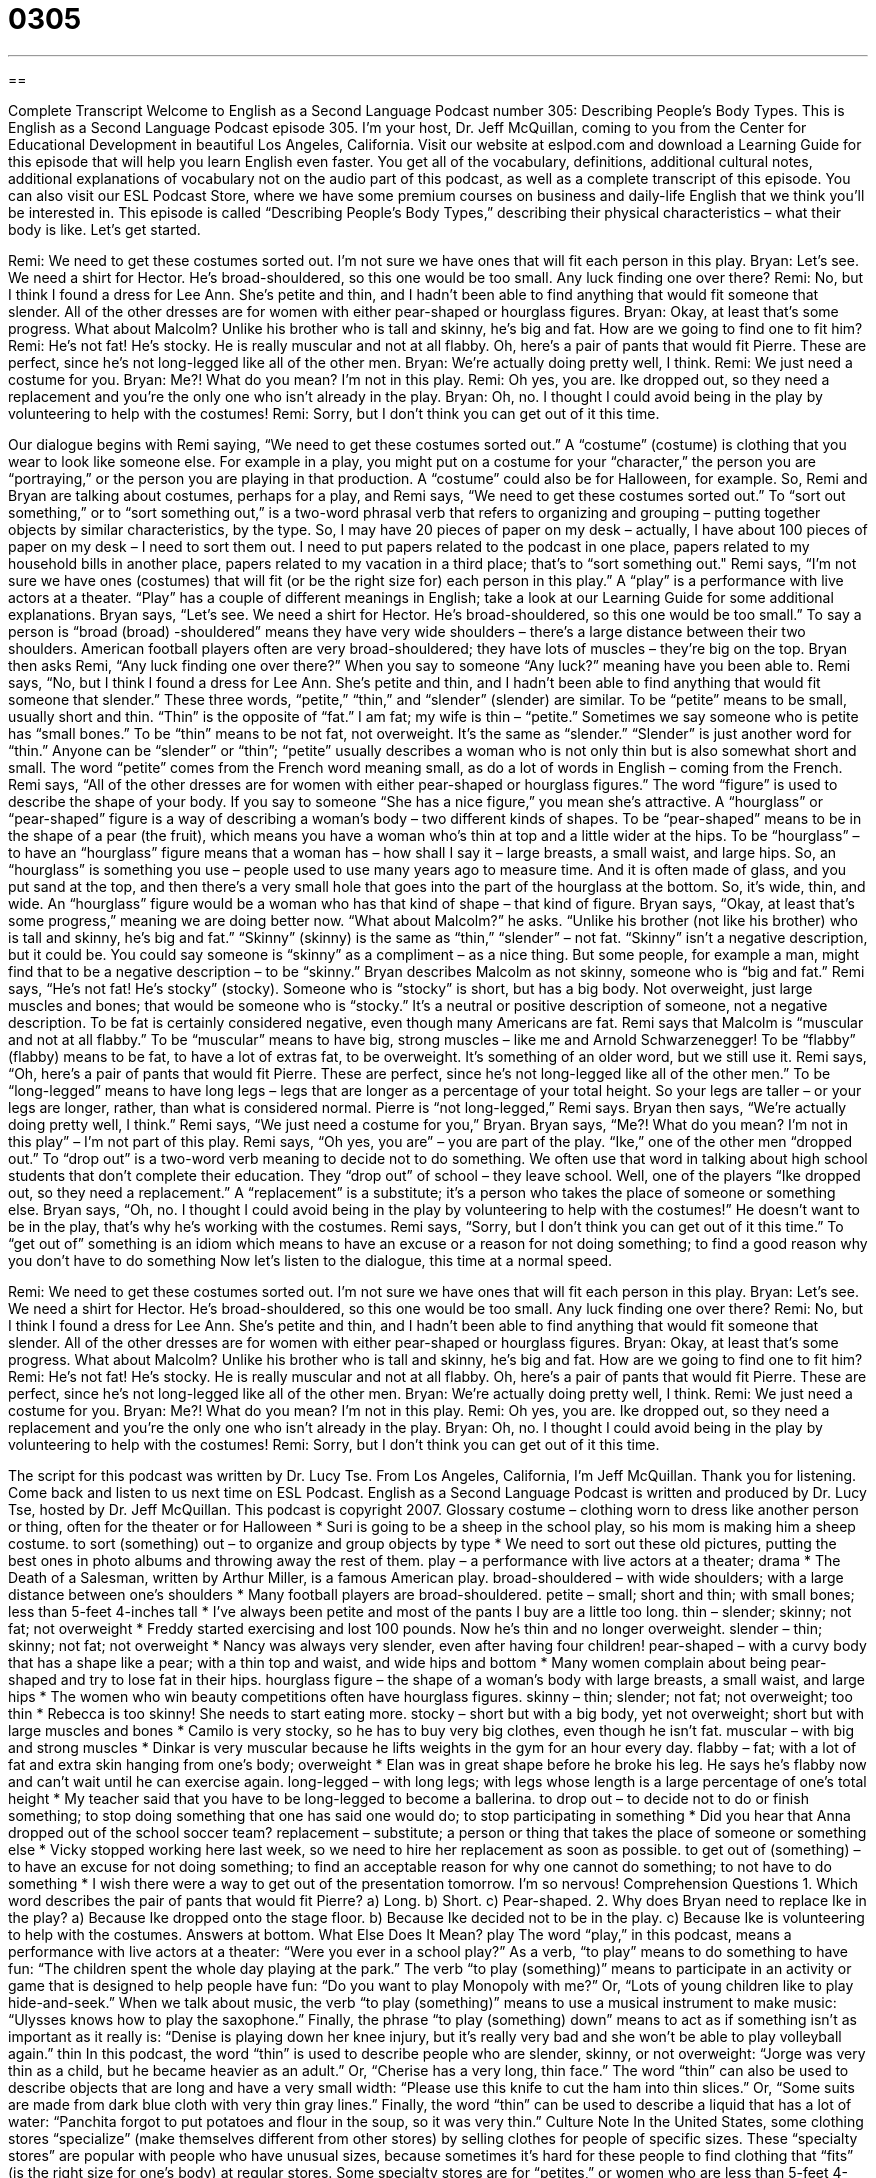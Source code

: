 = 0305
:toc: left
:toclevels: 3
:sectnums:
:stylesheet: ../../../myAdocCss.css

'''

== 

Complete Transcript
Welcome to English as a Second Language Podcast number 305: Describing People’s Body Types.
This is English as a Second Language Podcast episode 305. I’m your host, Dr. Jeff McQuillan, coming to you from the Center for Educational Development in beautiful Los Angeles, California.
Visit our website at eslpod.com and download a Learning Guide for this episode that will help you learn English even faster. You get all of the vocabulary, definitions, additional cultural notes, additional explanations of vocabulary not on the audio part of this podcast, as well as a complete transcript of this episode. You can also visit our ESL Podcast Store, where we have some premium courses on business and daily-life English that we think you’ll be interested in.
This episode is called “Describing People’s Body Types,” describing their physical characteristics – what their body is like. Let’s get started.
[start of dialogue]
Remi: We need to get these costumes sorted out. I’m not sure we have ones that will fit each person in this play.
Bryan: Let’s see. We need a shirt for Hector. He’s broad-shouldered, so this one would be too small. Any luck finding one over there?
Remi: No, but I think I found a dress for Lee Ann. She’s petite and thin, and I hadn’t been able to find anything that would fit someone that slender. All of the other dresses are for women with either pear-shaped or hourglass figures.
Bryan: Okay, at least that’s some progress. What about Malcolm? Unlike his brother who is tall and skinny, he’s big and fat. How are we going to find one to fit him?
Remi: He’s not fat! He’s stocky. He is really muscular and not at all flabby. Oh, here’s a pair of pants that would fit Pierre. These are perfect, since he’s not long-legged like all of the other men.
Bryan: We’re actually doing pretty well, I think.
Remi: We just need a costume for you.
Bryan: Me?! What do you mean? I’m not in this play.
Remi: Oh yes, you are. Ike dropped out, so they need a replacement and you’re the only one who isn’t already in the play.
Bryan: Oh, no. I thought I could avoid being in the play by volunteering to help with the costumes!
Remi: Sorry, but I don’t think you can get out of it this time.
[end of dialogue]
Our dialogue begins with Remi saying, “We need to get these costumes sorted out.” A “costume” (costume) is clothing that you wear to look like someone else. For example in a play, you might put on a costume for your “character,” the person you are “portraying,” or the person you are playing in that production. A “costume” could also be for Halloween, for example.
So, Remi and Bryan are talking about costumes, perhaps for a play, and Remi says, “We need to get these costumes sorted out.” To “sort out something,” or to “sort something out,” is a two-word phrasal verb that refers to organizing and grouping – putting together objects by similar characteristics, by the type. So, I may have 20 pieces of paper on my desk – actually, I have about 100 pieces of paper on my desk – I need to sort them out. I need to put papers related to the podcast in one place, papers related to my household bills in another place, papers related to my vacation in a third place; that’s to “sort something out."
Remi says, “I’m not sure we have ones (costumes) that will fit (or be the right size for) each person in this play.” A “play” is a performance with live actors at a theater. “Play” has a couple of different meanings in English; take a look at our Learning Guide for some additional explanations.
Bryan says, “Let’s see. We need a shirt for Hector. He’s broad-shouldered, so this one would be too small.” To say a person is “broad (broad) -shouldered” means they have very wide shoulders – there’s a large distance between their two shoulders. American football players often are very broad-shouldered; they have lots of muscles – they’re big on the top. Bryan then asks Remi, “Any luck finding one over there?” When you say to someone “Any luck?” meaning have you been able to.
Remi says, “No, but I think I found a dress for Lee Ann. She’s petite and thin, and I hadn’t been able to find anything that would fit someone that slender.” These three words, “petite,” “thin,” and “slender” (slender) are similar. To be “petite” means to be small, usually short and thin. “Thin” is the opposite of “fat.” I am fat; my wife is thin – “petite.” Sometimes we say someone who is petite has “small bones.” To be “thin” means to be not fat, not overweight. It’s the same as “slender.” “Slender” is just another word for “thin.” Anyone can be “slender” or “thin”; “petite” usually describes a woman who is not only thin but is also somewhat short and small. The word “petite” comes from the French word meaning small, as do a lot of words in English – coming from the French.
Remi says, “All of the other dresses are for women with either pear-shaped or hourglass figures.” The word “figure” is used to describe the shape of your body. If you say to someone “She has a nice figure,” you mean she’s attractive. A “hourglass” or “pear-shaped” figure is a way of describing a woman’s body – two different kinds of shapes. To be “pear-shaped” means to be in the shape of a pear (the fruit), which means you have a woman who’s thin at top and a little wider at the hips. To be “hourglass” – to have an “hourglass” figure means that a woman has – how shall I say it – large breasts, a small waist, and large hips. So, an “hourglass” is something you use – people used to use many years ago to measure time. And it is often made of glass, and you put sand at the top, and then there’s a very small hole that goes into the part of the hourglass at the bottom. So, it’s wide, thin, and wide. An “hourglass” figure would be a woman who has that kind of shape – that kind of figure.
Bryan says, “Okay, at least that’s some progress,” meaning we are doing better now. “What about Malcolm?” he asks. “Unlike his brother (not like his brother) who is tall and skinny, he’s big and fat.” “Skinny” (skinny) is the same as “thin,” “slender” – not fat. “Skinny” isn’t a negative description, but it could be. You could say someone is “skinny” as a compliment – as a nice thing. But some people, for example a man, might find that to be a negative description – to be “skinny.” Bryan describes Malcolm as not skinny, someone who is “big and fat.”
Remi says, “He’s not fat! He’s stocky” (stocky). Someone who is “stocky” is short, but has a big body. Not overweight, just large muscles and bones; that would be someone who is “stocky.” It’s a neutral or positive description of someone, not a negative description. To be fat is certainly considered negative, even though many Americans are fat. Remi says that Malcolm is “muscular and not at all flabby.” To be “muscular” means to have big, strong muscles – like me and Arnold Schwarzenegger! To be “flabby” (flabby) means to be fat, to have a lot of extras fat, to be overweight. It’s something of an older word, but we still use it.
Remi says, “Oh, here’s a pair of pants that would fit Pierre. These are perfect, since he’s not long-legged like all of the other men.” To be “long-legged” means to have long legs – legs that are longer as a percentage of your total height. So your legs are taller – or your legs are longer, rather, than what is considered normal.
Pierre is “not long-legged,” Remi says. Bryan then says, “We’re actually doing pretty well, I think.” Remi says, “We just need a costume for you,” Bryan. Bryan says, “Me?! What do you mean? I’m not in this play” – I’m not part of this play. Remi says, “Oh yes, you are” – you are part of the play. “Ike,” one of the other men “dropped out.” To “drop out” is a two-word verb meaning to decide not to do something. We often use that word in talking about high school students that don’t complete their education. They “drop out” of school – they leave school.
Well, one of the players “Ike dropped out, so they need a replacement.” A “replacement” is a substitute; it’s a person who takes the place of someone or something else. Bryan says, “Oh, no. I thought I could avoid being in the play by volunteering to help with the costumes!” He doesn’t want to be in the play, that’s why he’s working with the costumes.
Remi says, “Sorry, but I don’t think you can get out of it this time.” To “get out of” something is an idiom which means to have an excuse or a reason for not doing something; to find a good reason why you don’t have to do something
Now let’s listen to the dialogue, this time at a normal speed.
[start of dialogue]
Remi: We need to get these costumes sorted out. I’m not sure we have ones that will fit each person in this play.
Bryan: Let’s see. We need a shirt for Hector. He’s broad-shouldered, so this one would be too small. Any luck finding one over there?
Remi: No, but I think I found a dress for Lee Ann. She’s petite and thin, and I hadn’t been able to find anything that would fit someone that slender. All of the other dresses are for women with either pear-shaped or hourglass figures.
Bryan: Okay, at least that’s some progress. What about Malcolm? Unlike his brother who is tall and skinny, he’s big and fat. How are we going to find one to fit him?
Remi: He’s not fat! He’s stocky. He is really muscular and not at all flabby. Oh, here’s a pair of pants that would fit Pierre. These are perfect, since he’s not long-legged like all of the other men.
Bryan: We’re actually doing pretty well, I think.
Remi: We just need a costume for you.
Bryan: Me?! What do you mean? I’m not in this play.
Remi: Oh yes, you are. Ike dropped out, so they need a replacement and you’re the only one who isn’t already in the play.
Bryan: Oh, no. I thought I could avoid being in the play by volunteering to help with the costumes!
Remi: Sorry, but I don’t think you can get out of it this time.
[end of dialogue]
The script for this podcast was written by Dr. Lucy Tse.
From Los Angeles, California, I’m Jeff McQuillan. Thank you for listening. Come back and listen to us next time on ESL Podcast.
English as a Second Language Podcast is written and produced by Dr. Lucy Tse, hosted by Dr. Jeff McQuillan. This podcast is copyright 2007.
Glossary
costume – clothing worn to dress like another person or thing, often for the theater or for Halloween
* Suri is going to be a sheep in the school play, so his mom is making him a sheep costume.
to sort (something) out – to organize and group objects by type
* We need to sort out these old pictures, putting the best ones in photo albums and throwing away the rest of them.
play – a performance with live actors at a theater; drama
* The Death of a Salesman, written by Arthur Miller, is a famous American play.
broad-shouldered – with wide shoulders; with a large distance between one’s shoulders
* Many football players are broad-shouldered.
petite – small; short and thin; with small bones; less than 5-feet 4-inches tall
* I’ve always been petite and most of the pants I buy are a little too long.
thin – slender; skinny; not fat; not overweight
* Freddy started exercising and lost 100 pounds. Now he’s thin and no longer overweight.
slender – thin; skinny; not fat; not overweight
* Nancy was always very slender, even after having four children!
pear-shaped – with a curvy body that has a shape like a pear; with a thin top and waist, and wide hips and bottom
* Many women complain about being pear-shaped and try to lose fat in their hips.
hourglass figure – the shape of a woman’s body with large breasts, a small waist, and large hips
* The women who win beauty competitions often have hourglass figures.
skinny – thin; slender; not fat; not overweight; too thin
* Rebecca is too skinny! She needs to start eating more.
stocky – short but with a big body, yet not overweight; short but with large muscles and bones
* Camilo is very stocky, so he has to buy very big clothes, even though he isn’t fat.
muscular – with big and strong muscles
* Dinkar is very muscular because he lifts weights in the gym for an hour every day.
flabby – fat; with a lot of fat and extra skin hanging from one’s body; overweight
* Elan was in great shape before he broke his leg. He says he’s flabby now and can’t wait until he can exercise again.
long-legged – with long legs; with legs whose length is a large percentage of one’s total height
* My teacher said that you have to be long-legged to become a ballerina.
to drop out – to decide not to do or finish something; to stop doing something that one has said one would do; to stop participating in something
* Did you hear that Anna dropped out of the school soccer team?
replacement – substitute; a person or thing that takes the place of someone or something else
* Vicky stopped working here last week, so we need to hire her replacement as soon as possible.
to get out of (something) – to have an excuse for not doing something; to find an acceptable reason for why one cannot do something; to not have to do something
* I wish there were a way to get out of the presentation tomorrow. I’m so nervous!
Comprehension Questions
1. Which word describes the pair of pants that would fit Pierre?
a) Long.
b) Short.
c) Pear-shaped.
2. Why does Bryan need to replace Ike in the play?
a) Because Ike dropped onto the stage floor.
b) Because Ike decided not to be in the play.
c) Because Ike is volunteering to help with the costumes.
Answers at bottom.
What Else Does It Mean?
play
The word “play,” in this podcast, means a performance with live actors at a theater: “Were you ever in a school play?” As a verb, “to play” means to do something to have fun: “The children spent the whole day playing at the park.” The verb “to play (something)” means to participate in an activity or game that is designed to help people have fun: “Do you want to play Monopoly with me?” Or, “Lots of young children like to play hide-and-seek.” When we talk about music, the verb “to play (something)” means to use a musical instrument to make music: “Ulysses knows how to play the saxophone.” Finally, the phrase “to play (something) down” means to act as if something isn’t as important as it really is: “Denise is playing down her knee injury, but it’s really very bad and she won’t be able to play volleyball again.”
thin
In this podcast, the word “thin” is used to describe people who are slender, skinny, or not overweight: “Jorge was very thin as a child, but he became heavier as an adult.” Or, “Cherise has a very long, thin face.” The word “thin” can also be used to describe objects that are long and have a very small width: “Please use this knife to cut the ham into thin slices.” Or, “Some suits are made from dark blue cloth with very thin gray lines.” Finally, the word “thin” can be used to describe a liquid that has a lot of water: “Panchita forgot to put potatoes and flour in the soup, so it was very thin.”
Culture Note
In the United States, some clothing stores “specialize” (make themselves different from other stores) by selling clothes for people of specific sizes. These “specialty stores” are popular with people who have unusual sizes, because sometimes it’s hard for these people to find clothing that “fits” (is the right size for one’s body) at regular stores.
Some specialty stores are for “petites,” or women who are less than 5-feet 4-inches tall and have small bones. When petite women buy regular clothes, the pants and “sleeves” (the part of a shirt or dress that covers one’s arms) are too long. Petite clothing is made for shorter bodies. Most regular “department stores” (large stores that sell clothing and other things) have a “petite section,” but specialty stores offer better “selection” (the variety of what is sold).
Other specialty stores sell clothing in large sizes for people who weight more or are overweight and need clothes that are bigger. Some specialty stores sell “plus-size” (very large size) clothing and “lingerie” (underwear) for women. As Americans continue to get larger and larger, plus-size specialty stores are becoming more common.
Overweight men often shop at specialty stores that are called “big-and-tall” stores. These stores have men’s clothing for men who are overweight and/or very tall. Big-and-tall stores have clothing sizes that men can’t find in regular department stores. They also sometimes have shoes that fit men who have larger feet and who have difficulty finding shoes in regular shoe stores.
Comprehension Answers
1 - b
2 - b